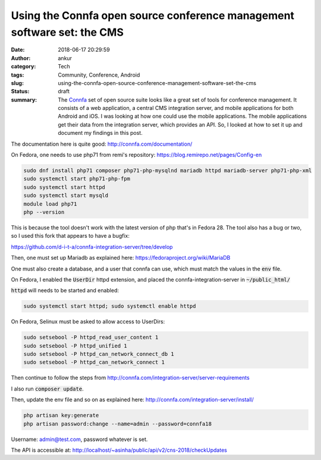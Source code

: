 Using the Connfa open source conference management software set: the CMS
########################################################################
:date: 2018-06-17 20:29:59
:author: ankur
:category: Tech
:tags: Community, Conference, Android
:slug: using-the-connfa-open-source-conference-management-software-set-the-cms
:status: draft
:summary: The Connfa_ set of open source suite looks like a great set of tools
          for conference management. It consists of a web application, a
          central CMS integration server, and mobile applications for both
          Android and iOS. I was looking at how one could use the mobile
          applications. The mobile applications get their data from the
          integration server, which provides an API. So, I looked at how to set
          it up and document my findings in this post.

The documentation here is quite good: http://connfa.com/documentation/

On Fedora, one needs to use php71 from remi's repository:
https://blog.remirepo.net/pages/Config-en

.. code:: bash

    sudo dnf install php71 composer php71-php-mysqlnd mariadb httpd mariadb-server php71-php-xml
    sudo systemctl start php71-php-fpm
    sudo systemctl start httpd
    sudo systemctl start mysqld
    module load php71
    php --version


This is because the tool doesn't work with the latest version of php that's in
Fedora 28. The tool also has a bug or two, so I used this fork that appears to
have a bugfix:

https://github.com/d-i-t-a/connfa-integration-server/tree/develop

Then, one must set up Mariadb as explained here:
https://fedoraproject.org/wiki/MariaDB

One must also create a database, and a user that connfa can use, which must
match the values in the :code:`env` file.

On Fedora, I enabled the :code:`UserDir` httpd extension, and placed the
connfa-integration-server in :code:`~/public_html/`

:code:`httpd` will needs to be started and enabled:

.. code:: bash

    sudo systemctl start httpd; sudo systemctl enable httpd

On Fedora, Selinux must be asked to allow access to UserDirs:

.. code:: bash

    sudo setsebool -P httpd_read_user_content 1
    sudo setsebool -P httpd_unified 1
    sudo setsebool -P httpd_can_network_connect_db 1
    sudo setsebool -P httpd_can_network_connect 1


Then continue to follow the steps from
http://connfa.com/integration-server/server-requirements

I also run :code:`composer update`.

Then, update the env file and so on as explained here:
http://connfa.com/integration-server/install/


.. code:: bash

    php artisan key:generate
    php artisan password:change --name=admin --password=connfa18

Username: admin@test.com, password whatever is set.


The API is accessible at:
http://localhost/~asinha/public/api/v2/cns-2018/checkUpdates

.. _Connfa: http://connfa.com/
